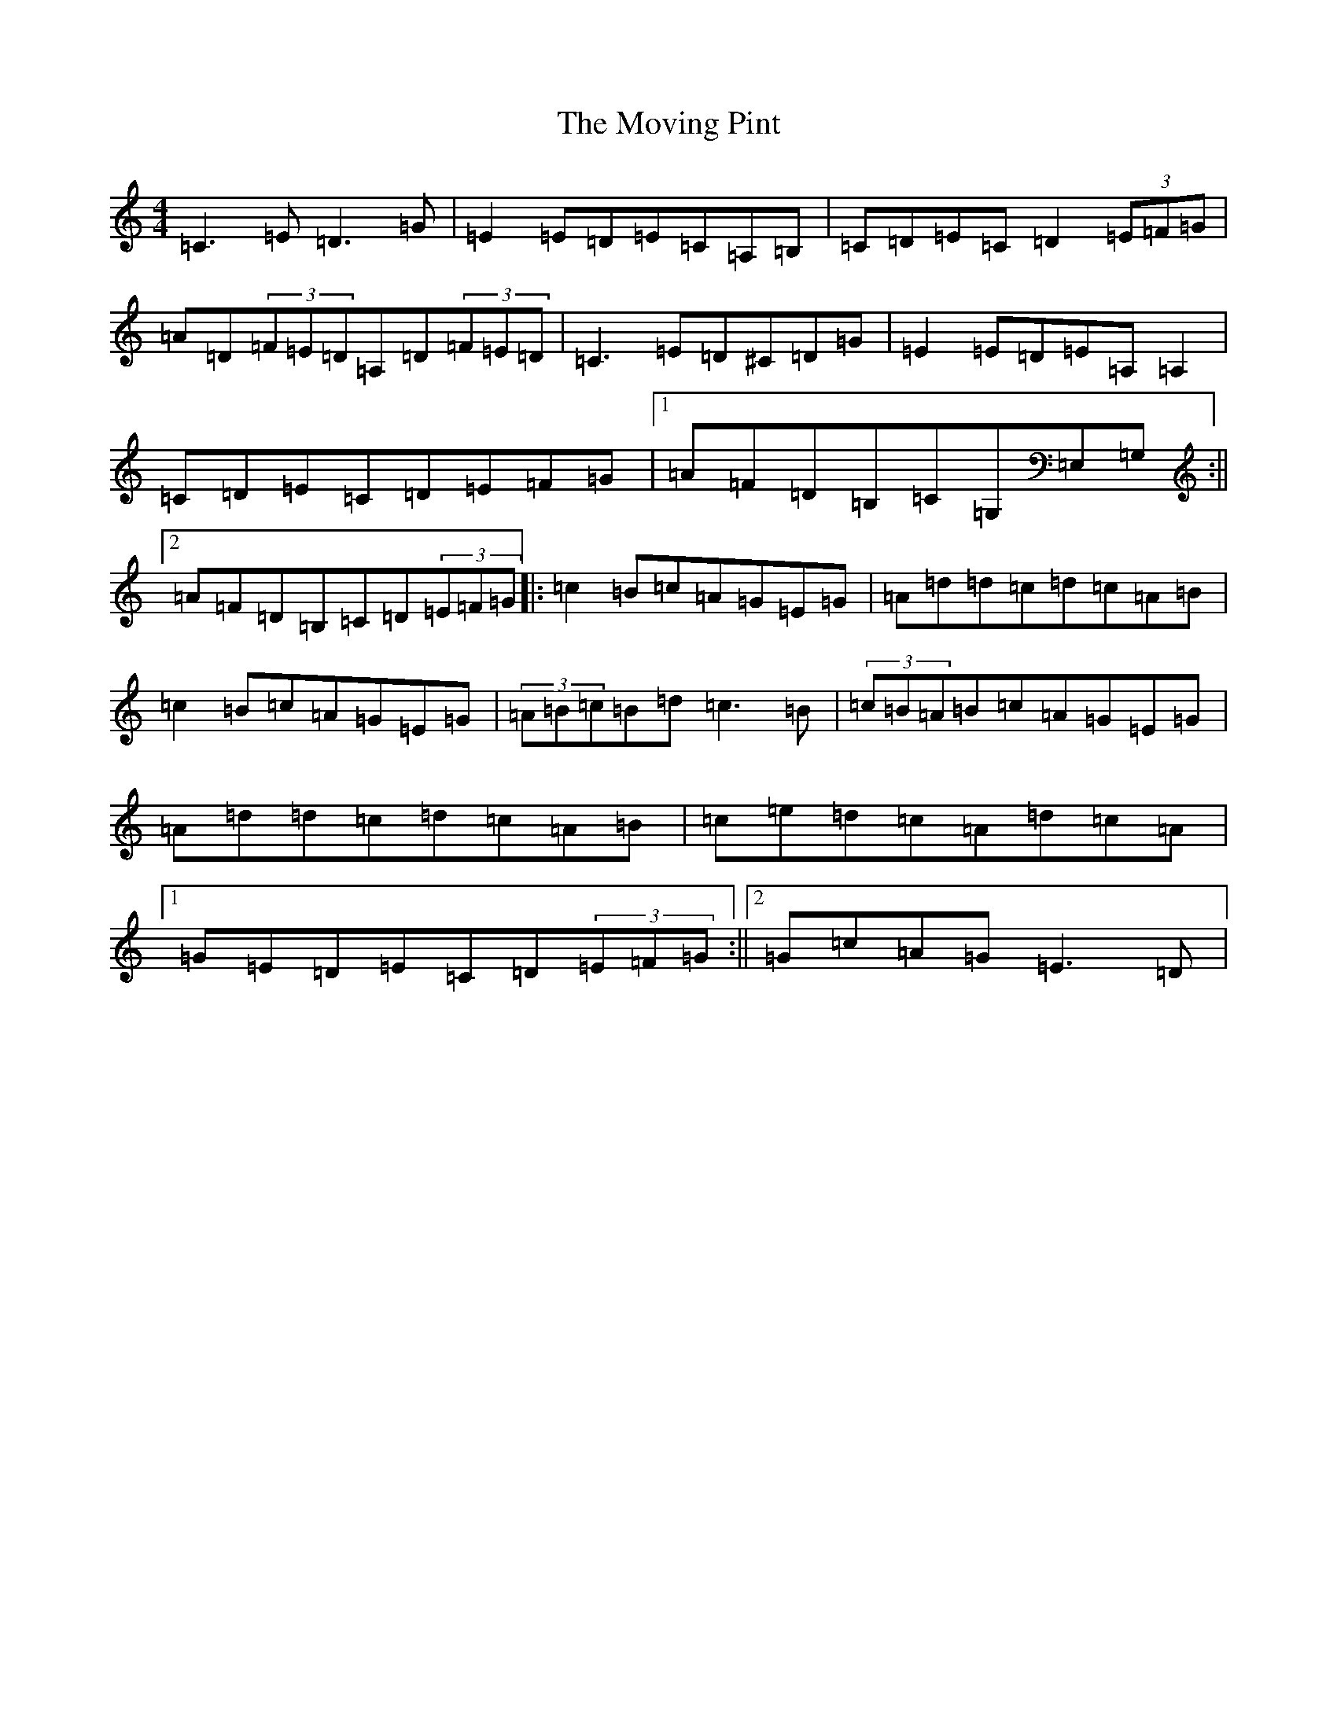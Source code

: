 X: 14807
T: Moving Pint, The
S: https://thesession.org/tunes/3063#setting3063
Z: G Major
R: reel
M: 4/4
L: 1/8
K: C Major
=C3=E=D3=G|=E2=E=D=E=C=A,=B,|=C=D=E=C=D2(3=E=F=G|=A=D(3=F=E=D=A,=D(3=F=E=D|=C3=E=D^C=D=G|=E2=E=D=E=A,=A,2|=C=D=E=C=D=E=F=G|1=A=F=D=B,=C=G,=E,=G,:||2=A=F=D=B,=C=D(3=E=F=G|:=c2=B=c=A=G=E=G|=A=d=d=c=d=c=A=B|=c2=B=c=A=G=E=G|(3=A=B=c=B=d=c3=B|(3=c=B=A=B=c=A=G=E=G|=A=d=d=c=d=c=A=B|=c=e=d=c=A=d=c=A|1=G=E=D=E=C=D(3=E=F=G:||2=G=c=A=G=E3=D|